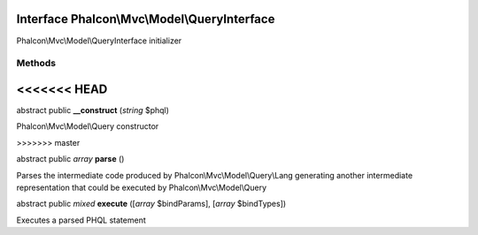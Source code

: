 Interface **Phalcon\\Mvc\\Model\\QueryInterface**
=================================================

Phalcon\\Mvc\\Model\\QueryInterface initializer


Methods
-------
<<<<<<< HEAD
=======

abstract public  **__construct** (*string* $phql)

Phalcon\\Mvc\\Model\\Query constructor


>>>>>>> master

abstract public *array*  **parse** ()

Parses the intermediate code produced by Phalcon\\Mvc\\Model\\Query\\Lang generating another intermediate representation that could be executed by Phalcon\\Mvc\\Model\\Query



abstract public *mixed*  **execute** ([*array* $bindParams], [*array* $bindTypes])

Executes a parsed PHQL statement



